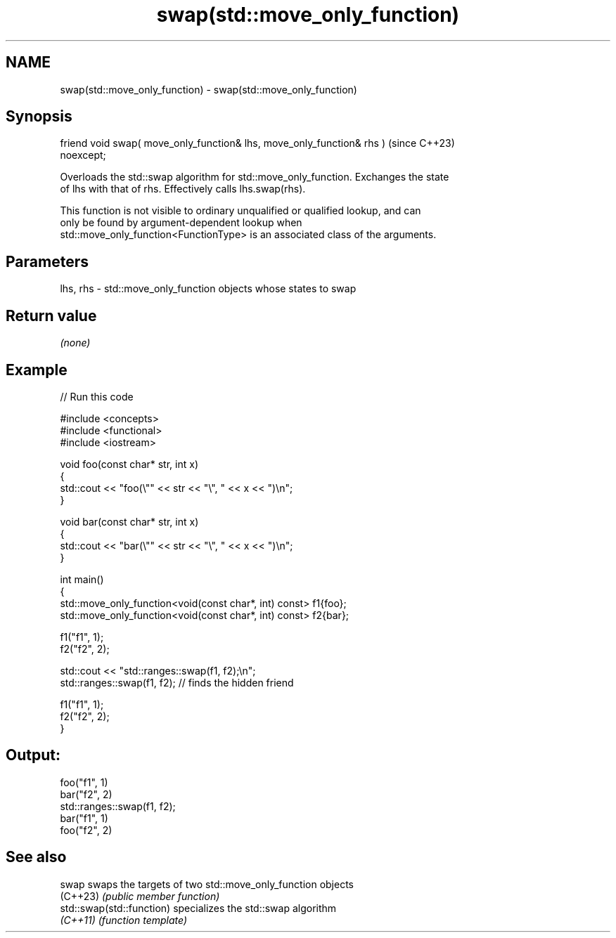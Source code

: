 .TH swap(std::move_only_function) 3 "2024.06.10" "http://cppreference.com" "C++ Standard Libary"
.SH NAME
swap(std::move_only_function) \- swap(std::move_only_function)

.SH Synopsis
   friend void swap( move_only_function& lhs, move_only_function& rhs )   (since C++23)
   noexcept;

   Overloads the std::swap algorithm for std::move_only_function. Exchanges the state
   of lhs with that of rhs. Effectively calls lhs.swap(rhs).

   This function is not visible to ordinary unqualified or qualified lookup, and can
   only be found by argument-dependent lookup when
   std::move_only_function<FunctionType> is an associated class of the arguments.

.SH Parameters

   lhs, rhs - std::move_only_function objects whose states to swap

.SH Return value

   \fI(none)\fP

.SH Example


// Run this code

 #include <concepts>
 #include <functional>
 #include <iostream>

 void foo(const char* str, int x)
 {
     std::cout << "foo(\\"" << str << "\\", " << x << ")\\n";
 }

 void bar(const char* str, int x)
 {
     std::cout << "bar(\\"" << str << "\\", " << x << ")\\n";
 }

 int main()
 {
     std::move_only_function<void(const char*, int) const> f1{foo};
     std::move_only_function<void(const char*, int) const> f2{bar};

     f1("f1", 1);
     f2("f2", 2);

     std::cout << "std::ranges::swap(f1, f2);\\n";
     std::ranges::swap(f1, f2); // finds the hidden friend

     f1("f1", 1);
     f2("f2", 2);
 }

.SH Output:

 foo("f1", 1)
 bar("f2", 2)
 std::ranges::swap(f1, f2);
 bar("f1", 1)
 foo("f2", 2)

.SH See also

   swap                     swaps the targets of two std::move_only_function objects
   (C++23)                  \fI(public member function)\fP
   std::swap(std::function) specializes the std::swap algorithm
   \fI(C++11)\fP                  \fI(function template)\fP
